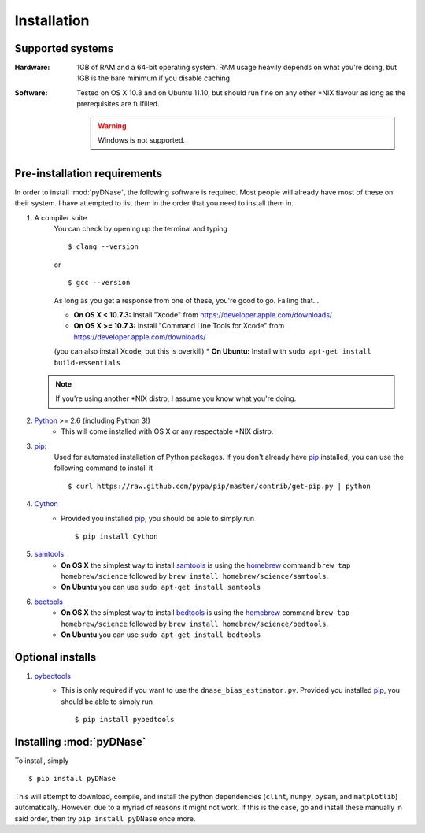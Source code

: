 .. _installation:

Installation
------------

Supported systems
~~~~~~~~~~~~~~~~~

:Hardware:

    1GB of RAM and a 64-bit operating system. RAM usage heavily depends on what you're doing, but 1GB is the bare minimum if you disable caching.

:Software:

   Tested on OS X 10.8 and on Ubuntu 11.10, but should run fine on any other *NIX flavour as long as the prerequisites are fulfilled.


   .. warning::
        Windows is not supported.


Pre-installation requirements
~~~~~~~~~~~~~~~~~~~~~~~~~~~~~

In order to install :mod:`pyDNase`, the following software is required. Most people will already have most of these on their system. I have attempted to list them in the order that you need to install them in.

#. A compiler suite
    You can check by opening up the terminal and typing ::

        $ clang --version

    or ::

        $ gcc --version

    As long as you get a response from one of these, you're good to go. Failing that...
    
    * **On OS X < 10.7.3:** Install "Xcode" from https://developer.apple.com/downloads/
    * **On OS X >= 10.7.3:** Install "Command Line Tools for Xcode" from https://developer.apple.com/downloads/
    (you can also install Xcode, but this is overkill)
    * **On Ubuntu:** Install with ``sudo apt-get install build-essentials``
   
   .. note::
        If you're using another *NIX distro, I assume you know what you're doing.

#. Python_ >= 2.6 (including Python 3!)
    * This will come installed with OS X or any respectable \*NIX distro.

#. pip_:
        Used for automated installation of Python packages. If you don't already have pip_ installed, you can use the following command to install it ::

            $ curl https://raw.github.com/pypa/pip/master/contrib/get-pip.py | python

#. Cython_
    * Provided you installed pip_, you should be able to simply run ::

        $ pip install Cython

#. samtools_
    * **On OS X** the simplest way to install samtools_ is using the homebrew_ command ``brew tap homebrew/science`` followed by ``brew install homebrew/science/samtools``.
    * **On Ubuntu** you can use ``sudo apt-get install samtools``

#. bedtools_
    * **On OS X** the simplest way to install bedtools_ is using the homebrew_ command ``brew tap homebrew/science`` followed by ``brew install homebrew/science/bedtools``.
    * **On Ubuntu** you can use ``sudo apt-get install bedtools``


Optional installs
~~~~~~~~~~~~~~~~~

#. pybedtools_
    * This is only required if you want to use the ``dnase_bias_estimator.py``. Provided you installed pip_, you should be able to simply run ::

        $ pip install pybedtools


Installing :mod:`pyDNase`
~~~~~~~~~~~~~~~~~~~~~~~~~

To install, simply ::

    $ pip install pyDNase

This will attempt to download, compile, and install the python dependencies (``clint``, ``numpy``, ``pysam``, and ``matplotlib``) automatically. However, due to a myriad of reasons it might not work. If this is the case, go and install these manually in said order, then try ``pip install pyDNase`` once more.

.. _pybedtools: https://pythonhosted.org/pybedtools/
.. _python: http://www.python.org/
.. _samtools: http://www.htslib.org/
.. _bedtools: http://bedtools.readthedocs.org/en/latest/
.. _homebrew: http://brew.sh/
.. _NumPy: http://www.numpy.org/‎
.. _clint: https://github.com/kennethreitz/clint
.. _pysam: https://code.google.com/p/pysam/
.. _SciPy: http://www.scipy.org/‎
.. _matplotlib: http://www.matplotlib.org
.. _pip: https://pypi.python.org/pypi/pip
.. _Cython: http://cython.org